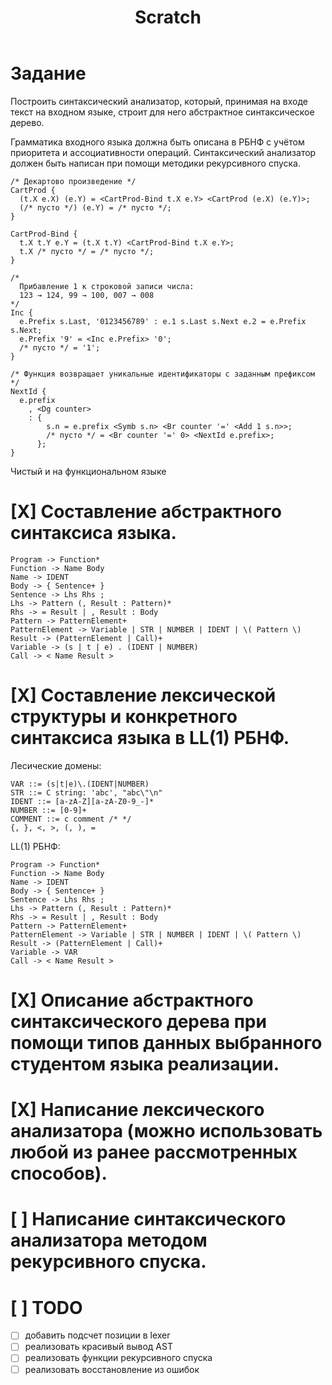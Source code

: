 #+title: Scratch

* Задание
Построить синтаксический анализатор, который, принимая на входе текст на входном
языке, строит для него абстрактное синтаксическое дерево.

Грамматика входного языка должна быть описана в РБНФ с учётом приоритета и
ассоциативности операций. Синтаксический анализатор должен быть написан при
помощи методики рекурсивного спуска.

#+begin_src c++
/* Декартово произведение */
CartProd {
  (t.X e.X) (e.Y) = <CartProd-Bind t.X e.Y> <CartProd (e.X) (e.Y)>;
  (/* пусто */) (e.Y) = /* пусто */;
}

CartProd-Bind {
  t.X t.Y e.Y = (t.X t.Y) <CartProd-Bind t.X e.Y>;
  t.X /* пусто */ = /* пусто */;
}

/*
  Прибавление 1 к строковой записи числа:
  123 → 124, 99 → 100, 007 → 008
*/
Inc {
  e.Prefix s.Last, '0123456789' : e.1 s.Last s.Next e.2 = e.Prefix s.Next;
  e.Prefix '9' = <Inc e.Prefix> '0';
  /* пусто */ = '1';
}

/* Функция возвращает уникальные идентификаторы с заданным префиксом */
NextId {
  e.prefix
    , <Dg counter>
    : {
        s.n = e.prefix <Symb s.n> <Br counter '=' <Add 1 s.n>>;
        /* пусто */ = <Br counter '=' 0> <NextId e.prefix>;
      };
}
#+end_src

Чистый и на функциональном языке

* [X] Составление абстрактного синтаксиса языка.

#+begin_example
Program -> Function*
Function -> Name Body
Name -> IDENT
Body -> { Sentence+ }
Sentence -> Lhs Rhs ;
Lhs -> Pattern (, Result : Pattern)*
Rhs -> = Result | , Result : Body
Pattern -> PatternElement+
PatternElement -> Variable | STR | NUMBER | IDENT | \( Pattern \)
Result -> (PatternElement | Call)+
Variable -> (s | t | e) . (IDENT | NUMBER)
Call -> < Name Result >
#+end_example

* [X] Составление лексической структуры и конкретного синтаксиса языка в LL(1) РБНФ.

Лесические домены:

#+begin_example
VAR ::= (s|t|e)\.(IDENT|NUMBER)
STR ::= C string: 'abc', "abc\"\n"
IDENT ::= [a-zA-Z][a-zA-Z0-9_-]*
NUMBER ::= [0-9]+
COMMENT ::= c comment /* */
{, }, <, >, (, ), =
#+end_example

LL(1) РБНФ:

#+begin_example
Program -> Function*
Function -> Name Body
Name -> IDENT
Body -> { Sentence+ }
Sentence -> Lhs Rhs ;
Lhs -> Pattern (, Result : Pattern)*
Rhs -> = Result | , Result : Body
Pattern -> PatternElement+
PatternElement -> Variable | STR | NUMBER | IDENT | \( Pattern \)
Result -> (PatternElement | Call)+
Variable -> VAR
Call -> < Name Result >
#+end_example

* [X] Описание абстрактного синтаксического дерева при помощи типов данных выбранного студентом языка реализации.

* [X] Написание лексического анализатора (можно использовать любой из ранее рассмотренных способов).

* [ ] Написание синтаксического анализатора методом рекурсивного спуска.
* [ ] TODO
- [ ] добавить подсчет позиции в lexer
- [ ] реализовать красивый вывод AST
- [ ] реализовать функции рекурсивного спуска
- [ ] реализовать восстановление из ошибок
